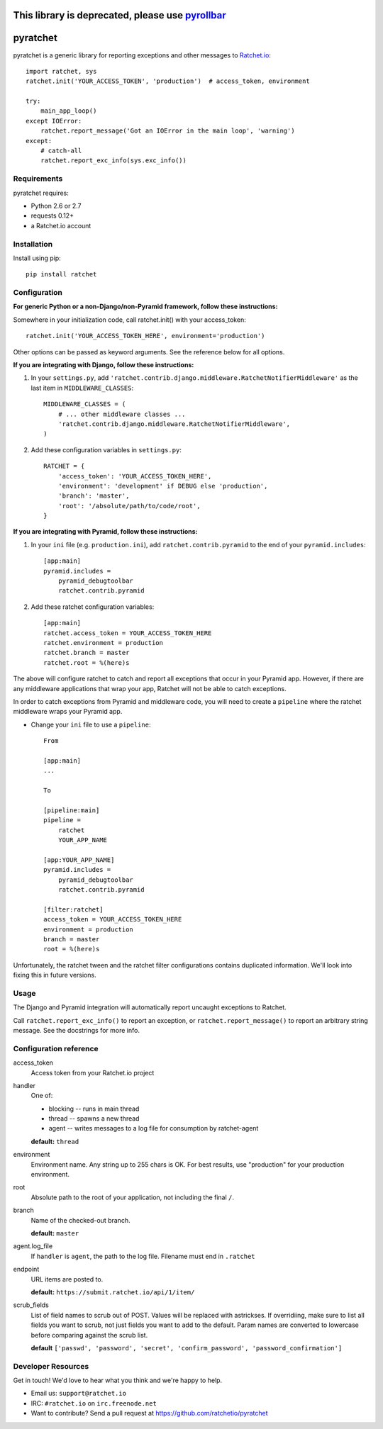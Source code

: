 This library is deprecated, please use pyrollbar_
========================================================================================

pyratchet
=========

pyratchet is a generic library for reporting exceptions and other messages to Ratchet.io_::

    import ratchet, sys
    ratchet.init('YOUR_ACCESS_TOKEN', 'production')  # access_token, environment

    try:
        main_app_loop()
    except IOError:
        ratchet.report_message('Got an IOError in the main loop', 'warning')
    except:
        # catch-all
        ratchet.report_exc_info(sys.exc_info())


Requirements
------------
pyratchet requires:

- Python 2.6 or 2.7
- requests 0.12+
- a Ratchet.io account


Installation
------------
Install using pip::
    
    pip install ratchet


Configuration
-------------
**For generic Python or a non-Django/non-Pyramid framework, follow these instructions:**

Somewhere in your initialization code, call ratchet.init() with your access_token::

    ratchet.init('YOUR_ACCESS_TOKEN_HERE', environment='production')

Other options can be passed as keyword arguments. See the reference below for all options.

**If you are integrating with Django, follow these instructions:**

1. In your ``settings.py``, add ``'ratchet.contrib.django.middleware.RatchetNotifierMiddleware'`` as the last item in ``MIDDLEWARE_CLASSES``::

    MIDDLEWARE_CLASSES = (
        # ... other middleware classes ...
        'ratchet.contrib.django.middleware.RatchetNotifierMiddleware',
    )

2. Add these configuration variables in ``settings.py``::

    RATCHET = {
        'access_token': 'YOUR_ACCESS_TOKEN_HERE',
        'environment': 'development' if DEBUG else 'production',
        'branch': 'master',
        'root': '/absolute/path/to/code/root',
    }

**If you are integrating with Pyramid, follow these instructions:**

1. In your ``ini`` file (e.g. ``production.ini``), add ``ratchet.contrib.pyramid`` to the end of your ``pyramid.includes``::
    
    [app:main]
    pyramid.includes =
        pyramid_debugtoolbar
        ratchet.contrib.pyramid
  
2. Add these ratchet configuration variables::
    
    [app:main]
    ratchet.access_token = YOUR_ACCESS_TOKEN_HERE
    ratchet.environment = production
    ratchet.branch = master
    ratchet.root = %(here)s

The above will configure ratchet to catch and report all exceptions that occur in your Pyramid app. However, if there are any middleware
applications that wrap your app, Ratchet will not be able to catch exceptions. 

In order to catch exceptions from Pyramid and middleware code, you will need to create a ``pipeline`` where the ratchet middleware wraps your Pyramid app.

- Change your ``ini`` file to use a ``pipeline``::

    From

    [app:main]
    ...

    To

    [pipeline:main]
    pipeline =
        ratchet
        YOUR_APP_NAME

    [app:YOUR_APP_NAME]
    pyramid.includes =
        pyramid_debugtoolbar
        ratchet.contrib.pyramid

    [filter:ratchet]
    access_token = YOUR_ACCESS_TOKEN_HERE
    environment = production
    branch = master
    root = %(here)s


Unfortunately, the ratchet tween and the ratchet filter configurations contains duplicated information. We'll look into fixing this in future versions.

Usage
-----
The Django and Pyramid integration will automatically report uncaught exceptions to Ratchet.

Call ``ratchet.report_exc_info()`` to report an exception, or ``ratchet.report_message()`` to report an arbitrary string message. See the docstrings for more info.


Configuration reference
-----------------------

access_token
    Access token from your Ratchet.io project
handler
    One of:

    - blocking -- runs in main thread
    - thread -- spawns a new thread
    - agent -- writes messages to a log file for consumption by ratchet-agent

    **default:** ``thread``
environment
    Environment name. Any string up to 255 chars is OK. For best results, use "production" for your production environment.
root
    Absolute path to the root of your application, not including the final ``/``. 
branch
    Name of the checked-out branch.

    **default:** ``master``
agent.log_file
    If ``handler`` is ``agent``, the path to the log file. Filename must end in ``.ratchet``
endpoint
    URL items are posted to.
    
    **default:** ``https://submit.ratchet.io/api/1/item/``
scrub_fields
    List of field names to scrub out of POST. Values will be replaced with astrickses. If overridiing, make sure to list all fields you want to scrub, not just fields you want to add to the default. Param names are converted to lowercase before comparing against the scrub list.

    **default** ``['passwd', 'password', 'secret', 'confirm_password', 'password_confirmation']``


Developer Resources
-------------------
Get in touch! We'd love to hear what you think and we're happy to help.

- Email us: ``support@ratchet.io``
- IRC: ``#ratchet.io`` on ``irc.freenode.net``
- Want to contribute? Send a pull request at https://github.com/ratchetio/pyratchet


.. _pyrollbar: https://github.com/rollbar/pyrollbar
.. _Ratchet.io: http://ratchet.io/
.. _error tracking: http://ratchet.io/
